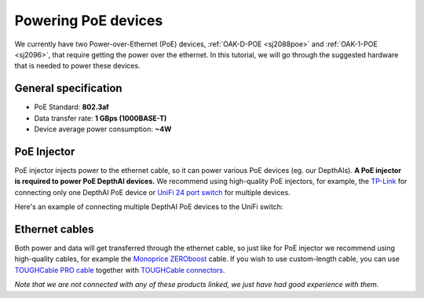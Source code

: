 Powering PoE devices
====================

We currently have two Power-over-Ethernet (PoE) devices, :ref:`OAK-D-POE <sj2088poe>` and :ref:`OAK-1-POE <sj2096>`,
that require getting the power over the ethernet. In this tutorial, we will go through the
suggested hardware that is needed to power these devices.

General specification
*********************

- PoE Standard: **802.3af**
- Data transfer rate: **1 GBps (1000BASE-T)**
- Device average power consumption: **~4W**

PoE Injector
************

PoE injector injects power to the ethernet cable, so it can power various PoE devices (eg. our DepthAIs).
**A PoE injector is required to power PoE DepthAI devices.** We recommend using high-quality PoE injectors, for example,
the `TP-Link <https://www.amazon.com/gp/product/B07JCB5XWF/>`__ for
connecting only one DepthAI PoE device or `UniFi 24 port switch <https://www.amazon.com/Ubiquiti-UniFi-Switch-Managed-US-24-250W/dp/B00OJZUQ24>`__
for multiple devices.

Here's an example of connecting multiple DepthAI PoE devices to the UniFi switch:

.. image:: /_static/images/poe/poe-switch.jpeg

Ethernet cables
***************

Both power and data will get transferred through the ethernet cable, so just like for PoE injector we recommend using 
high-quality cables, for example the `Monoprice ZEROboost <https://www.monoprice.com/product?p_id=13174>`__ cable. If you wish
to use custom-length cable, you can use `TOUGHCable PRO cable <https://www.amazon.com/Ubiquiti-Networks-TOUGHCable-Shielded-Ethernet/dp/B008L143VW>`__
together with `TOUGHCable connectors <https://www.amazon.com/Ubiquiti-TOUGHCable-RJ45-Connectors-Piece/dp/B009XE6JY0>`__.


*Note that we are not connected with any of these products linked, we just have had good experience with them.*
